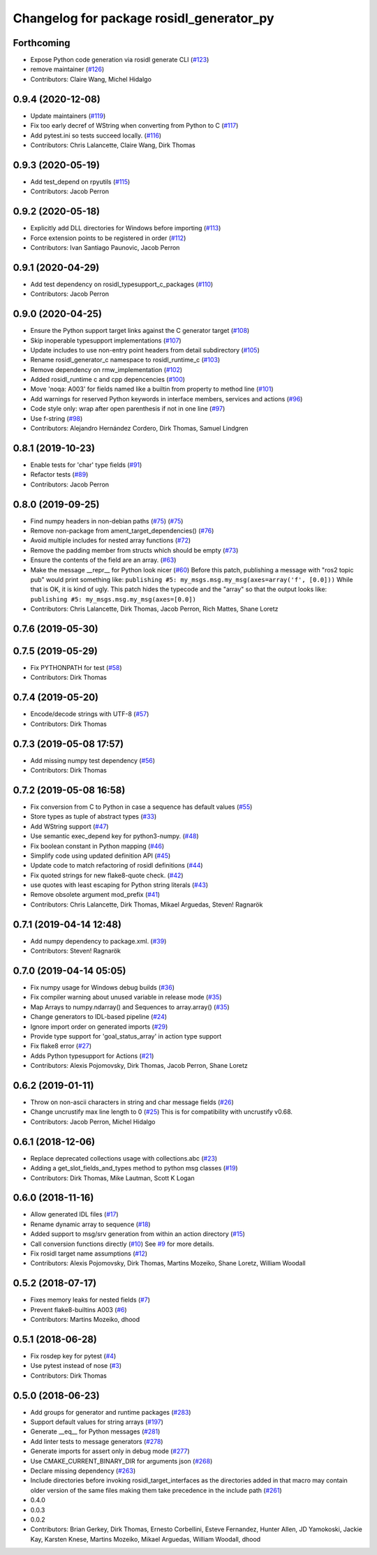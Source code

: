 ^^^^^^^^^^^^^^^^^^^^^^^^^^^^^^^^^^^^^^^^^
Changelog for package rosidl_generator_py
^^^^^^^^^^^^^^^^^^^^^^^^^^^^^^^^^^^^^^^^^

Forthcoming
-----------
* Expose Python code generation via rosidl generate CLI (`#123 <https://github.com/ros2/rosidl_python/issues/123>`_)
* remove maintainer (`#126 <https://github.com/ros2/rosidl_python/issues/126>`_)
* Contributors: Claire Wang, Michel Hidalgo

0.9.4 (2020-12-08)
------------------
* Update maintainers (`#119 <https://github.com/ros2/rosidl_python/issues/119>`_)
* Fix too early decref of WString when converting from Python to C (`#117 <https://github.com/ros2/rosidl_python/issues/117>`_)
* Add pytest.ini so tests succeed locally. (`#116 <https://github.com/ros2/rosidl_python/issues/116>`_)
* Contributors: Chris Lalancette, Claire Wang, Dirk Thomas

0.9.3 (2020-05-19)
------------------
* Add test_depend on rpyutils (`#115 <https://github.com/ros2/rosidl_python/issues/115>`_)
* Contributors: Jacob Perron

0.9.2 (2020-05-18)
------------------
* Explicitly add DLL directories for Windows before importing (`#113 <https://github.com/ros2/rosidl_python/issues/113>`_)
* Force extension points to be registered in order (`#112 <https://github.com/ros2/rosidl_python/issues/112>`_)
* Contributors: Ivan Santiago Paunovic, Jacob Perron

0.9.1 (2020-04-29)
------------------
* Add test dependency on rosidl_typesupport_c_packages (`#110 <https://github.com/ros2/rosidl_python/issues/110>`_)
* Contributors: Jacob Perron

0.9.0 (2020-04-25)
------------------
* Ensure the Python support target links against the C generator target (`#108 <https://github.com/ros2/rosidl_python/issues/108>`_)
* Skip inoperable typesupport implementations (`#107 <https://github.com/ros2/rosidl_python/issues/107>`_)
* Update includes to use non-entry point headers from detail subdirectory (`#105 <https://github.com/ros2/rosidl_python/issues/105>`_)
* Rename rosidl_generator_c namespace to rosidl_runtime_c (`#103 <https://github.com/ros2/rosidl_python/issues/103>`_)
* Remove dependency on rmw_implementation (`#102 <https://github.com/ros2/rosidl_python/issues/102>`_)
* Added rosidl_runtime c and cpp depencencies (`#100 <https://github.com/ros2/rosidl_python/issues/100>`_)
* Move 'noqa: A003' for fields named like a builtin from property to method line (`#101 <https://github.com/ros2/rosidl_python/issues/101>`_)
* Add warnings for reserved Python keywords in interface members, services and actions (`#96 <https://github.com/ros2/rosidl_python/issues/96>`_)
* Code style only: wrap after open parenthesis if not in one line (`#97 <https://github.com/ros2/rosidl_python/issues/97>`_)
* Use f-string (`#98 <https://github.com/ros2/rosidl_python/issues/98>`_)
* Contributors: Alejandro Hernández Cordero, Dirk Thomas, Samuel Lindgren

0.8.1 (2019-10-23)
------------------
* Enable tests for 'char' type fields (`#91 <https://github.com/ros2/rosidl_python/issues/91>`_)
* Refactor tests (`#89 <https://github.com/ros2/rosidl_python/issues/89>`_)
* Contributors: Jacob Perron

0.8.0 (2019-09-25)
------------------
* Find numpy headers in non-debian paths (`#75 <https://github.com/ros2/rosidl_python/issues/75>`_) (`#75 <https://github.com/ros2/rosidl_python/issues/75>`_)
* Remove non-package from ament_target_dependencies() (`#76 <https://github.com/ros2/rosidl_python/issues/76>`_)
* Avoid multiple includes for nested array functions (`#72 <https://github.com/ros2/rosidl_python/issues/72>`_)
* Remove the padding member from structs which should be empty (`#73 <https://github.com/ros2/rosidl_python/issues/73>`_)
* Ensure the contents of the field are an array. (`#63 <https://github.com/ros2/rosidl_python/issues/63>`_)
* Make the message __repr_\_ for Python look nicer (`#60 <https://github.com/ros2/rosidl_python/issues/60>`_)
  Before this patch, publishing a message with "ros2 topic pub" would print something like:
  ``publishing #5: my_msgs.msg.my_msg(axes=array('f', [0.0]))``
  While that is OK, it is kind of ugly.
  This patch hides the typecode and the "array" so that the output looks like:
  ``publishing #5: my_msgs.msg.my_msg(axes=[0.0])``
* Contributors: Chris Lalancette, Dirk Thomas, Jacob Perron, Rich Mattes, Shane Loretz

0.7.6 (2019-05-30)
------------------

0.7.5 (2019-05-29)
------------------
* Fix PYTHONPATH for test (`#58 <https://github.com/ros2/rosidl_python/issues/58>`_)
* Contributors: Dirk Thomas

0.7.4 (2019-05-20)
------------------
* Encode/decode strings with UTF-8 (`#57 <https://github.com/ros2/rosidl_python/issues/57>`_)
* Contributors: Dirk Thomas

0.7.3 (2019-05-08 17:57)
------------------------
* Add missing numpy test dependency (`#56 <https://github.com/ros2/rosidl_python/issues/56>`_)
* Contributors: Dirk Thomas

0.7.2 (2019-05-08 16:58)
------------------------
* Fix conversion from C to Python in case a sequence has default values (`#55 <https://github.com/ros2/rosidl_python/issues/55>`_)
* Store types as tuple of abstract types (`#33 <https://github.com/ros2/rosidl_python/issues/33>`_)
* Add WString support (`#47 <https://github.com/ros2/rosidl_python/issues/47>`_)
* Use semantic exec_depend key for python3-numpy. (`#48 <https://github.com/ros2/rosidl_python/issues/48>`_)
* Fix boolean constant in Python mapping (`#46 <https://github.com/ros2/rosidl_python/issues/46>`_)
* Simplify code using updated definition API (`#45 <https://github.com/ros2/rosidl_python/issues/45>`_)
* Update code to match refactoring of rosidl definitions (`#44 <https://github.com/ros2/rosidl_python/issues/44>`_)
* Fix quoted strings for new flake8-quote check. (`#42 <https://github.com/ros2/rosidl_python/issues/42>`_)
* use quotes with least escaping for Python string literals (`#43 <https://github.com/ros2/rosidl_python/issues/43>`_)
* Remove obsolete argument mod_prefix (`#41 <https://github.com/ros2/rosidl_python/issues/41>`_)
* Contributors: Chris Lalancette, Dirk Thomas, Mikael Arguedas, Steven! Ragnarök

0.7.1 (2019-04-14 12:48)
------------------------
* Add numpy dependency to package.xml. (`#39 <https://github.com/ros2/rosidl_python/issues/39>`_)
* Contributors: Steven! Ragnarök

0.7.0 (2019-04-14 05:05)
------------------------
* Fix numpy usage for Windows debug builds (`#36 <https://github.com/ros2/rosidl_python/issues/36>`_)
* Fix compiler warning about unused variable in release mode (`#35 <https://github.com/ros2/rosidl_python/issues/35>`_)
* Map Arrays to numpy.ndarray() and Sequences to array.array() (`#35 <https://github.com/ros2/rosidl_python/issues/35>`_)
* Change generators to IDL-based pipeline (`#24 <https://github.com/ros2/rosidl_python/issues/24>`_)
* Ignore import order on generated imports (`#29 <https://github.com/ros2/rosidl_python/issues/29>`_)
* Provide type support for 'goal_status_array' in action type support
* Fix flake8 error (`#27 <https://github.com/ros2/rosidl_python/issues/27>`_)
* Adds Python typesupport for Actions (`#21 <https://github.com/ros2/rosidl_python/issues/21>`_)
* Contributors: Alexis Pojomovsky, Dirk Thomas, Jacob Perron, Shane Loretz

0.6.2 (2019-01-11)
------------------
* Throw on non-ascii characters in string and char message fields (`#26 <https://github.com/ros2/rosidl_python/issues/26>`_)
* Change uncrustify max line length to 0 (`#25 <https://github.com/ros2/rosidl_python/issues/25>`_)
  This is for compatibility with uncrustify v0.68.
* Contributors: Jacob Perron, Michel Hidalgo

0.6.1 (2018-12-06)
------------------
* Replace deprecated collections usage with collections.abc (`#23 <https://github.com/ros2/rosidl_python/issues/23>`_)
* Adding a get_slot_fields_and_types method to python msg classes (`#19 <https://github.com/ros2/rosidl_python/issues/19>`_)
* Contributors: Dirk Thomas, Mike Lautman, Scott K Logan

0.6.0 (2018-11-16)
------------------
* Allow generated IDL files (`#17 <https://github.com/ros2/rosidl_python/issues/17>`_)
* Rename dynamic array to sequence (`#18 <https://github.com/ros2/rosidl_python/issues/18>`_)
* Added support to msg/srv generation from within an action directory (`#15 <https://github.com/ros2/rosidl_python/issues/15>`_)
* Call conversion functions directly (`#10 <https://github.com/ros2/rosidl_python/issues/10>`_)
  See `#9 <https://github.com/ros2/rosidl_python/issues/9>`_ for more details.
* Fix rosidl target name assumptions (`#12 <https://github.com/ros2/rosidl_python/issues/12>`_)
* Contributors: Alexis Pojomovsky, Dirk Thomas, Martins Mozeiko, Shane Loretz, William Woodall

0.5.2 (2018-07-17)
------------------
* Fixes memory leaks for nested fields (`#7 <https://github.com/ros2/rosidl_python/issues/7>`_)
* Prevent flake8-builtins A003 (`#6 <https://github.com/ros2/rosidl_python/issues/6>`_)
* Contributors: Martins Mozeiko, dhood

0.5.1 (2018-06-28)
------------------
* Fix rosdep key for pytest (`#4 <https://github.com/ros2/rosidl_python/issues/4>`_)
* Use pytest instead of nose (`#3 <https://github.com/ros2/rosidl_python/issues/3>`_)
* Contributors: Dirk Thomas

0.5.0 (2018-06-23)
------------------
* Add groups for generator and runtime packages (`#283 <https://github.com/ros2/rosidl_python/issues/283>`_)
* Support default values for string arrays (`#197 <https://github.com/ros2/rosidl_python/issues/197>`_)
* Generate __eq_\_ for Python messages (`#281 <https://github.com/ros2/rosidl_python/issues/281>`_)
* Add linter tests to message generators (`#278 <https://github.com/ros2/rosidl_python/issues/278>`_)
* Generate imports for assert only in debug mode (`#277 <https://github.com/ros2/rosidl_python/issues/277>`_)
* Use CMAKE_CURRENT_BINARY_DIR for arguments json (`#268 <https://github.com/ros2/rosidl_python/issues/268>`_)
* Declare missing dependency (`#263 <https://github.com/ros2/rosidl_python/issues/263>`_)
* Include directories before invoking rosidl_target_interfaces as the directories added in that macro may contain older version of the same files making them take precedence in the include path (`#261 <https://github.com/ros2/rosidl_python/issues/261>`_)
* 0.4.0
* 0.0.3
* 0.0.2
* Contributors: Brian Gerkey, Dirk Thomas, Ernesto Corbellini, Esteve Fernandez, Hunter Allen, JD Yamokoski, Jackie Kay, Karsten Knese, Martins Mozeiko, Mikael Arguedas, William Woodall, dhood
